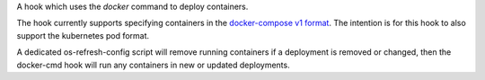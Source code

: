 A hook which uses the `docker` command to deploy containers.

The hook currently supports specifying containers in the `docker-compose v1
format <https://docs.docker.com/compose/compose-file/#/version-1>`_. The
intention is for this hook to also support the kubernetes pod format.

A dedicated os-refresh-config script will remove running containers if a
deployment is removed or changed, then the docker-cmd hook will run any
containers in new or updated deployments.

